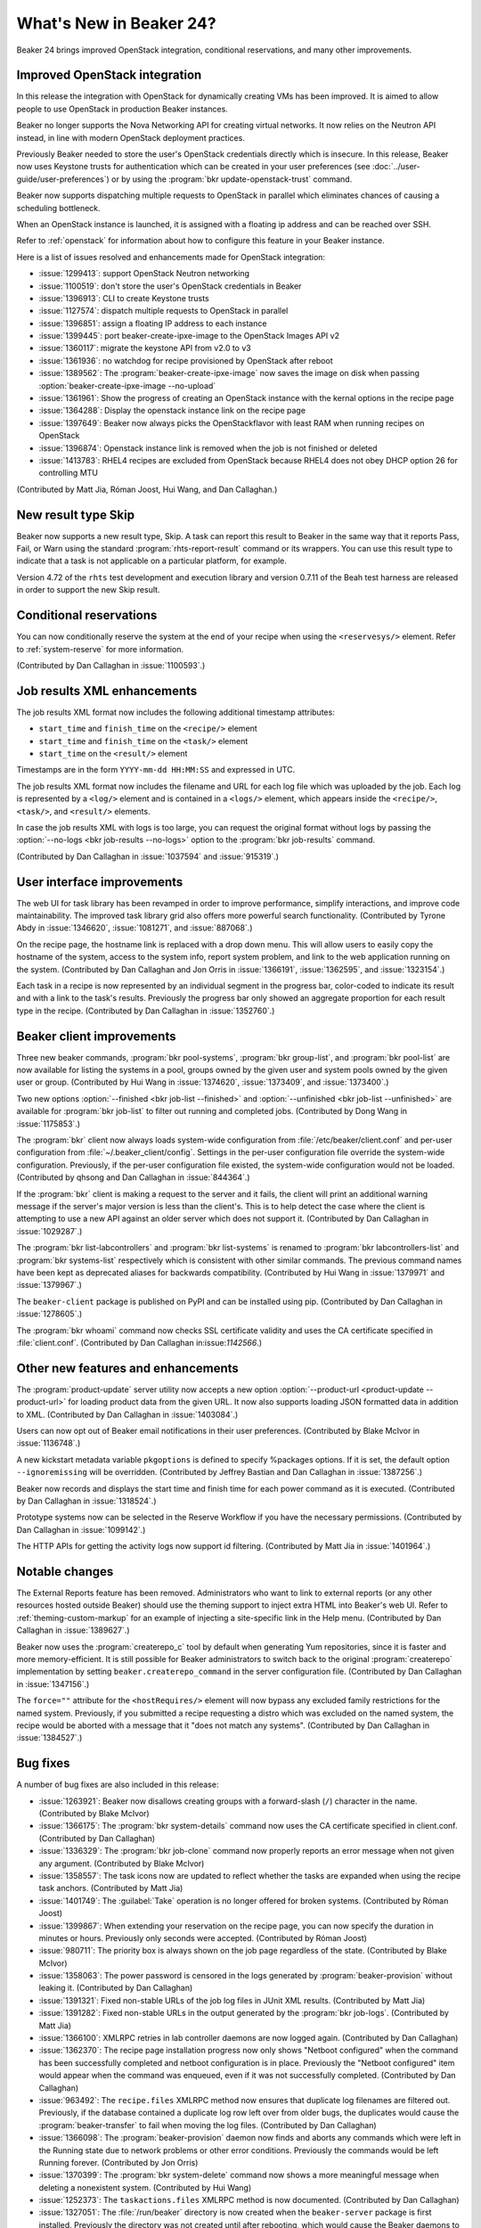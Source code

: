 What's New in Beaker 24?
========================

Beaker 24 brings improved OpenStack integration, conditional reservations, and many
other improvements.

Improved OpenStack integration
------------------------------

In this release the integration with OpenStack for dynamically creating VMs has
been improved. It is aimed to allow people to use OpenStack in production Beaker
instances.

Beaker no longer supports the Nova Networking API for creating virtual networks.
It now relies on the Neutron API instead, in line with modern OpenStack deployment
practices.

Previously Beaker needed to store the user's OpenStack credentials directly which
is insecure. In this release, Beaker now uses Keystone trusts for authentication
which can be created in your user preferences (see :doc:`../user-guide/user-preferences`)
or by using the :program:`bkr update-openstack-trust` command.

Beaker now supports dispatching multiple requests to OpenStack in parallel which
eliminates chances of causing a scheduling bottleneck.

When an OpenStack instance is launched, it is assigned with a floating ip address
and can be reached over SSH.

Refer to :ref:`openstack` for information about how to configure this feature 
in your Beaker instance.

Here is a list of issues resolved and enhancements made for OpenStack integration:

* :issue:`1299413`: support OpenStack Neutron networking
* :issue:`1100519`: don't store the user's OpenStack credentials in Beaker
* :issue:`1396913`: CLI to create Keystone trusts
* :issue:`1127574`: dispatch multiple requests to OpenStack in parallel
* :issue:`1396851`: assign a floating IP address to each instance
* :issue:`1399445`: port beaker-create-ipxe-image to the OpenStack Images API v2
* :issue:`1360117`: migrate the keystone API from v2.0 to v3
* :issue:`1361936`: no watchdog for recipe provisioned by OpenStack after reboot
* :issue:`1389562`: The :program:`beaker-create-ipxe-image` now saves the image
  on disk when passing :option:`beaker-create-ipxe-image --no-upload`
* :issue:`1361961`: Show the progress of creating an OpenStack instance with the kernal
  options in the recipe page
* :issue:`1364288`: Display the openstack instance link on the recipe page
* :issue:`1397649`: Beaker now always picks the OpenStackflavor with least RAM
  when running recipes on OpenStack
* :issue:`1396874`: Openstack instance link is removed when the job is not
  finished or deleted
* :issue:`1413783`: RHEL4 recipes are excluded from OpenStack because RHEL4
  does not obey DHCP option 26 for controlling MTU

(Contributed by Matt Jia, Róman Joost, Hui Wang, and Dan Callaghan.)

New result type Skip
--------------------

Beaker now supports a new result type, Skip. A task can report this result to 
Beaker in the same way that it reports Pass, Fail, or Warn using the standard 
:program:`rhts-report-result` command or its wrappers. You can use this result 
type to indicate that a task is not applicable on a particular platform, for 
example.

Version 4.72 of the ``rhts`` test development and execution library and version 0.7.11
of the Beah test harness are released in order to support the new Skip result.

Conditional reservations
------------------------

You can now conditionally reserve the system at the end of your recipe when 
using the ``<reservesys/>`` element. Refer to :ref:`system-reserve`
for more information.

(Contributed by Dan Callaghan in :issue:`1100593`.)

Job results XML enhancements
----------------------------

The job results XML format now includes the following additional timestamp 
attributes:

* ``start_time`` and ``finish_time`` on the ``<recipe/>`` element
* ``start_time`` and ``finish_time`` on the ``<task/>`` element
* ``start_time`` on the ``<result/>`` element

Timestamps are in the form ``YYYY-mm-dd HH:MM:SS`` and expressed in UTC.

The job results XML format now includes the filename and URL for each log file 
which was uploaded by the job. Each log is represented by a ``<log/>`` element 
and is contained in a ``<logs/>`` element, which appears inside the 
``<recipe/>``, ``<task/>``, and ``<result/>`` elements.

In case the job results XML with logs is too large, you can request the 
original format without logs by passing the :option:`--no-logs
<bkr job-results --no-logs>` option to the :program:`bkr job-results` command.

(Contributed by Dan Callaghan in :issue:`1037594` and :issue:`915319`.)

User interface improvements
---------------------------

The web UI for task library has been revamped in order to improve performance,
simplify interactions, and improve code maintainability. The improved task library grid
also offers more powerful search functionality. (Contributed by Tyrone Abdy in :issue:`1346620`,
:issue:`1081271`, and :issue:`887068`.)

On the recipe page, the hostname link is replaced with a drop down menu. This
will allow users to easily copy the hostname of the system, access to the
system info, report system problem, and link to the web application running on the
system. (Contributed by Dan Callaghan and Jon Orris in :issue:`1366191`, :issue:`1362595`,
and :issue:`1323154`.)

Each task in a recipe is now represented by an individual segment in the 
progress bar, color-coded to indicate its result and with a link to the task's 
results. Previously the progress bar only showed an aggregate proportion for 
each result type in the recipe. (Contributed by Dan Callaghan in :issue:`1352760`.)

Beaker client improvements
--------------------------

Three new beaker commands, :program:`bkr pool-systems`, :program:`bkr group-list`,
and :program:`bkr pool-list` are now available for listing the systems in a pool,
groups owned by the given user and system pools owned by the given user or group.
(Contributed by Hui Wang in :issue:`1374620`, :issue:`1373409`, and :issue:`1373400`.)

Two new options :option:`--finished <bkr job-list --finished>` and :option:`--unfinished <bkr job-list --unfinished>`
are available for :program:`bkr job-list` to filter out running and completed
jobs.
(Contributed by Dong Wang in :issue:`1175853`.)

The :program:`bkr` client now always loads system-wide configuration from  
:file:`/etc/beaker/client.conf` and per-user configuration from 
:file:`~/.beaker_client/config`. Settings in the per-user configuration file 
override the system-wide configuration. Previously, if the per-user 
configuration file existed, the system-wide configuration would not be loaded.
(Contributed by qhsong and Dan Callaghan in :issue:`844364`.)

If the :program:`bkr` client is making a request to the server and it fails, 
the client will print an additional warning message if the server's major 
version is less than the client's. This is to help detect the case where the 
client is attempting to use a new API against an older server which does not 
support it. (Contributed by Dan Callaghan in :issue:`1029287`.)

The :program:`bkr list-labcontrollers` and :program:`bkr list-systems` is
renamed to :program:`bkr labcontrollers-list` and :program:`bkr systems-list`
respectively which is consistent with other similar commands. The previous command
names have been kept as deprecated aliases for backwards compatibility.
(Contributed by Hui Wang in :issue:`1379971` and :issue:`1379967`.)

The ``beaker-client`` package is published on PyPI and can be installed using pip.
(Contributed by Dan Callaghan in :issue:`1278605`.)

The :program:`bkr whoami` command now checks SSL certificate validity and uses
the CA certificate specified in :file:`client.conf`.
(Contributed by Dan Callaghan in:issue:`1142566`.)

Other new features and enhancements
-----------------------------------

The :program:`product-update` server utility now accepts a new option 
:option:`--product-url <product-update --product-url>` for loading product data
from the given URL. It now also supports loading JSON formatted data in addition
to XML. (Contributed by Dan Callaghan in :issue:`1403084`.)

Users can now opt out of Beaker email notifications in their user preferences. (Contributed by
Blake McIvor in :issue:`1136748`.)

A new kickstart metadata variable ``pkgoptions`` is defined to specify %packages options.
If it is set, the default option ``--ignoremissing`` will be overridden. (Contributed
by Jeffrey Bastian and Dan Callaghan in :issue:`1387256`.)

Beaker now records and displays the start time and finish time for each power 
command as it is executed.
(Contributed by Dan Callaghan in :issue:`1318524`.)

Prototype systems now can be selected in the Reserve Workflow if you have the
necessary permissions. (Contributed by Dan Callaghan in :issue:`1099142`.)

The HTTP APIs for getting the activity logs now support id filtering.
(Contributed by Matt Jia in :issue:`1401964`.)

Notable changes
---------------

The External Reports feature has been removed. Administrators who want to link 
to external reports (or any other resources hosted outside Beaker) should use 
the theming support to inject extra HTML into Beaker's web UI. Refer to 
:ref:`theming-custom-markup` for an example of injecting a site-specific link 
in the Help menu. (Contributed by Dan Callaghan in :issue:`1389627`.)

Beaker now uses the :program:`createrepo_c` tool by default when generating Yum 
repositories, since it is faster and more memory-efficient. It is still 
possible for Beaker administrators to switch back to the original 
:program:`createrepo` implementation by setting ``beaker.createrepo_command`` 
in the server configuration file. (Contributed by Dan Callaghan in :issue:`1347156`.)

The ``force=""`` attribute for the ``<hostRequires/>`` element will now bypass 
any excluded family restrictions for the named system. Previously, if you 
submitted a recipe requesting a distro which was excluded on the named system, 
the recipe would be aborted with a message that it "does not match any 
systems". (Contributed by Dan Callaghan in :issue:`1384527`.)


Bug fixes
---------

A number of bug fixes are also included in this release:

* :issue:`1263921`: Beaker now disallows creating groups with a forward-slash (``/``)
  character in the name.
  (Contributed by Blake McIvor)

* :issue:`1366175`: The :program:`bkr system-details` command now uses the CA certificate
  specified in client.conf.
  (Contributed by Dan Callaghan)

* :issue:`1336329`: The :program:`bkr job-clone` command now properly reports an error
  message when not given any argument.
  (Contributed by Blake McIvor)

* :issue:`1358557`: The task icons now are updated to reflect whether the tasks
  are expanded when using the recipe task anchors.
  (Contributed by Matt Jia)

* :issue:`1401749`: The :guilabel:`Take` operation is no longer offered for broken systems.
  (Contributed by Róman Joost)

* :issue:`1399867`: When extending your reservation on the recipe page, you can now specify
  the duration in minutes or hours. Previously only seconds were accepted.
  (Contributed by Róman Joost)

* :issue:`980711`: The priority box is always shown on the job page regardless of
  the state.
  (Contributed by Blake McIvor)

* :issue:`1358063`: The power password is censored in the logs generated by
  :program:`beaker-provision` without leaking it.
  (Contributed by Dan Callaghan)

* :issue:`1391321`: Fixed non-stable URLs of the job log files in JUnit XML results.
  (Contributed by Matt Jia)

* :issue:`1391282`: Fixed non-stable URLs in the output generated by the :program:`bkr job-logs`.
  (Contributed by Matt Jia)

* :issue:`1366100`: XMLRPC retries in lab controller daemons are now logged again.
  (Contributed by Dan Callaghan)

* :issue:`1362370`: The recipe page installation progress now only shows "Netboot configured"
  when the command has been successfully completed and netboot configuration is in place.
  Previously the "Netboot configured" item would appear when the command was enqueued,
  even if it was not successfully completed.
  (Contributed by Dan Callaghan)

* :issue:`963492`: The ``recipe.files`` XMLRPC method now ensures that duplicate
  log filenames are filtered out. Previously, if the database contained a duplicate
  log row left over from older bugs, the duplicates would cause the :program:`beaker-transfer`
  to fail when moving the log files.
  (Contributed by Dan Callaghan)

* :issue:`1366098`: The :program:`beaker-provision` daemon now finds and aborts
  any commands which were left in the Running state due to network problems or 
  other error conditions. Previously the commands would be left Running 
  forever. (Contributed by Jon Orris)

* :issue:`1370399`: The :program:`bkr system-delete` command now shows a more meaningful
  message when deleting a nonexistent system.
  (Contributed by Hui Wang)

* :issue:`1252373`: The ``taskactions.files`` XMLRPC method is now documented.
  (Contributed by Dan Callaghan)

* :issue:`1327051`: The :file:`/run/beaker` directory is now created when the
  ``beaker-server`` package is first installed. Previously the directory
  was not created until after rebooting, which would cause the Beaker daemons to
  fail to start up on a fresh installation.
  (Contributed by Dan Callaghan)

* :issue:`1410089`: The location attribute of guest recipe XML now matches the URL
  which Beaker used in generating the kickstart.
  (Contributed by Dan Callaghan)

* :issue:`1174615`: The :program:`bkr job-cancel` command now shows a proper
  message when given an invalid task.
  (Contributed by Dong Wang)

* :issue:`1224848`: The database query used for pagination on the executed tasks page has been optimized
  in order to avoid producing a large temptable in MySQL that can cause errors when loading
  the page.
  (Contributed by Jon Orris)

.. Unreleased bugs:

    * :issue:`1395155`: 500 Internal error message show when inputting wrong user/password
      in Openstack Keystone Trust.
      (Contributed by Róman Joost)
    * :issue:`1390409`: Fixed recipe quick info for OpenStack instances where FQDN is
      not known yet.
      (Contributed by Matt Jia)
    * :issue:`1336272`: dogfood tests can fail because beaker-provision is trying to
      use fence_ilo to power on a non-existent machine.
      (Contributed by Dan Callaghan)
    * :issue:`1361007`: failed to stop Openstack instance
      (Contributed by Matt Jia)
    * :issue:`1389185`: fails to delete OpenStack network with Conflict (HTTP 409) error
      (Contributed by Matt Jia)
    * :issue:`1376650`: downgrade to 23 fails if commands have been run:
      duplicate primary key inserting into activity
      (Contributed by Dan Callaghan)
    * :issue:`969235`: Add version check tests for server utilities.
      (Contributed by Dan Callaghan)
    * :issue:`1361002`: 500 Internal Server Error when using OpenStack
      (Contributed by Matt Jia)
    * :issue:`1410692`:  Fixed a regression in guest recipe XML generation, where
      the guest-related XML attributes were not being correctly injected onto the ``<guestrecipe>``
      element. 
      (Contributed by Dan Callaghan)

.. internal only:
    * :issue:`1225982`


Maintenance updates
-------------------

The following fixes have been included in Beaker 24 maintenance updates.

Beaker 24.1
~~~~~~~~~~~

* :issue:`1422410`: Fixed a regression which caused task uploads to crash with
  ``TypeError`` if the task introduced new excluded releases in its metadata. 
  (Contributed by Dan Callaghan)
* :issue:`1412487`: The :program:`beaker-import` utility now ignores ``src``
  when it appears as an architecture in compose metadata, for example in Fedora 
  25 :file:`.composeinfo`, allowing the import to complete successfully instead 
  of failing. (Contributed by Dan Callaghan)
* :issue:`1422874`: The Beaker web application's last resort error handling for
  failed database rollbacks is more more resilient in out-of-memory conditions. 
  (Contributed by Dan Callaghan)
* :issue:`1412878`: The recipe page now only links to HTTP on the running
  system if the recipe is actually running (or reserved). Previously the link 
  would appear even before the recipe had started or after it was finished, 
  when it didn't make sense. (Contributed by Dan Callaghan)
* :issue:`1425522`: Beaker now sends queries for computing Graphite metrics to
  the "reporting" database connection, if configured. This allows 
  administrators to offload the queries to a read-only database replica. 
  (Contributed by Dan Callaghan)

Beaker 24.2
~~~~~~~~~~~

* :issue:`1415309`: The JUnit XML results produced by Beaker is now more
  consistent with the format produced by JUnit itself. This fixes some issues 
  which prevented the Jenkins JUnit reporter from importing the results. 
  (Contributed by Bill Peck)
* :issue:`1420106`: The jobs grid now renders the whiteboard as Markdown
  instead of treating it as plain text, to match the behaviour of the job page. 
  (Contributed by Bill Peck)
* :issue:`1422385`: The :program:`beaker-wizard` utility is now compatible with
  python-bugzilla 2.0. (Contributed by Dan Callaghan)
* :issue:`1404054`: The :program:`beakerd` daemon no longer attempts to run
  (pointless) data migrations on an empty, freshly created database. 
  (Contributed by Matt Jia)
* :issue:`1426745`: Eliminated some redundant ``COUNT()`` queries in the
  scheduler. (Contributed by Dan Callaghan)
* :issue:`1426764`: Adjusted the ordering of scheduler steps to avoid giving
  too much bias to the ``update_dirty_jobs`` routine. (Contributed by Dan 
  Callaghan)

Version 4.0-93 of the ``/distribution/virt/install`` and version 1.0-7 of the 
``/distribution/virt/image-install`` tasks have also been released:

* :issue:`1425793`: The :program:`wait4guesttasks` utility now correctly waits
  for tasks only in the *guest* recipe. Previously it would incorrectly return 
  early if the *host* recipe also contained a completed task with the same 
  name. (Contributed by Jan Tluka)

Beaker 24.3
~~~~~~~~~~~

* :issue:`1442147`: A new, Python 3 compatible version of the :program:`anamon`
  monitoring script is now used when the installation environment contains 
  Python 3, for example on Fedora 26. (Contributed by Johnny Bieren)
* :issue:`1442146`: The kickstart template for Fedora now correctly passes the
  "mirrorlist" URL for the updates repo. Previously it passes the Metalink URL 
  instead, which is not supported in Anaconda starting from Fedora 26. 
  (Contributed by Dan Callaghan)
* :issue:`1438666`: Beaker now fills in the ``HOSTNAME`` parameter for the
  ``/distribution/inventory`` task when it schedules a hardware scan job for 
  a system. This avoids problems in case the system is not assigned the correct 
  fully-qualified domain name by DHCP. (Contributed by Jonathan Toppins)
* :issue:`1335394`: The :option:`bkr update-inventory --dry-run` option now
  works correctly when a hardware scan job is already running. Previously it 
  would refuse to produce a dry run of the job definition. (Contributed by 
  Jonathan Toppins)
* :issue:`1386074`: Under some circumstances the JSON API for system details
  would return an incorrect value for the `id` key, which caused the web UI to 
  report an error: "System access policy not specified". This has been 
  corrected. (Contributed by Dan Callaghan)
* :issue:`1234323`: The :program:`bkr` workflow commands no longer reject
  other host filtering options when combined with the :option:`--machine
  <bkr --machine>` option. This is necessary when using 
  :option:`--systype=Prototype <bkr --systype>` to select prototype systems. 
  (Contributed by Dan Callaghan)

Version 4.0-94 of the ``/distribution/virt/install`` and version 1.0-8 of the 
``/distribution/virt/image-install`` tasks have also been released:

* :issue:`1440647`: The ``--nographics`` and ``--noautoconsole`` options are
  now passed to :program:`virt-install` on aarch64. (Contributed by Artem 
  Savkov)
* :issue:`1441751`: The :program:`logguestconsoles` program now correctly
  handles the case where the guest console log file is truncated by qemu. 
  (Contributed by Jakub Racek)
* The ``/distribution/virt/install`` now compares the OS release numerically
  instead of lexicographically. Previously the task would consider Fedora 
  releases to be too old to support KVM. (Contributed by Johnny Bieren)

Version 4.73 of the ``rhts`` test development and execution library has also 
been released:

* :issue:`1417988`: If a task tries to upload a non-existent log file using
  :program:`rhts-report-result` or :program:`rhts-submit-log`, the command will 
  exit with an error instead of an unhandled exception, to avoid triggering 
  abrt. (Contributed by Dan Callaghan)

Beaker 24.4
~~~~~~~~~~~

* :issue:`1420471`: The boot menu for EFI GRUB now excludes distros which are
  known not to support EFI, namely Red Hat Enterprise Linux 3, 4, and 5, and 
  any distro for the i386 architecture. (Contributed by Dan Callaghan)
* :issue:`1464120`: The ``<hypervisor/>`` element in host filter XML now works
  correctly with systems which have no hypervisor. Previously this filter would 
  incorrectly exclude systems when used with ``op="like"`` or ``<not/>``. 
  (Contributed by Dan Callaghan)
* :issue:`1470959`: Fixed a scheduling deadlock which could occur in certain
  circumstances when two multi-host recipe sets both require the same candidate 
  systems. (Contributed by Dan Callaghan)
* :issue:`1344889`: Fixed an error when using the :program:`bkr` client with
  Python 2.7.7+ through an HTTP proxy. (Contributed by Dan Callaghan)
* :issue:`1457606`: The :program:`beaker-watchdog` daemon no longer crashes
  when reporting a panic for a job which has non-ASCII characters in the 
  whiteboard. (Contributed by Dan Callaghan)
* :issue:`1043772`: Beaker now returns a more informative error message if you
  attempt to create an LDAP group but the server is not configured to use LDAP. 
  (Contributed by Anwesha Chatterjee)
* :issue:`1469345`: Beaker's JSON API now returns a more informative error
  message if you attempt to create a group with a name longer than 255 
  characters. (Contributed by Anwesha Chatterjee)
* :issue:`1358619`: The watchdog time remaining shown on the recipe page is now
  correctly updated when you extend the reservation. (Contributed by Anwesha 
  Chatterjee)
* :issue:`1412897`: The post-install script for reporting the system hostname
  now works correctly on RHEL5 when the system has no valid FQDN. (Contributed 
  by Dan Callaghan)
* :issue:`1472070`: The distros grid search for "Tag is not" now works
  correctly. Previously it would fail with 500 Internal Server Error. 
  (Contributed by Dan Callaghan)
* :issue:`1473067`: The :program:`bkr` workflow commands now print a more
  informative error message if you have not selected any tasks to run in your 
  job, or if you have tried to select tasks for a package which does not exist. 
  (Contributed by Anwesha Chatterjee)
* :issue:`1473135`: The checkboxes for tracking recipe reviewed state on the
  job page are now disabled when you have not logged in. Previously the 
  checkboxes were not disabled but clicking them would do nothing. (Contributed 
  by Anwesha Chatterjee)
* :issue:`1360589`: Recipes are now automatically marked as reviewed if they
  finish while the recipe page is open in the browser. Previously they would 
  only be marked as reviewed if you refreshed the page. (Contributed by Anwesha 
  Chatterjee)
* :issue:`1340566`: Fixed a server-side error message which would occur if the
  :program:`beaker-watchdog` daemon detected a kernel panic for a Reserved 
  recipe. (Contributed by Anwesha Chatterjee)

Version 4.0-95 of the ``/distribution/virt/install`` and version 1.0-9 of the 
``/distribution/virt/image-install`` tasks have also been released:

* :issue:`1465788`: The task now restarts the libvirtd service to ensure its
  virtlogd feature is disabled. This is necessary with QEMU 2.9.0 and newer. 
  (Contributed by Jan Stancek)
